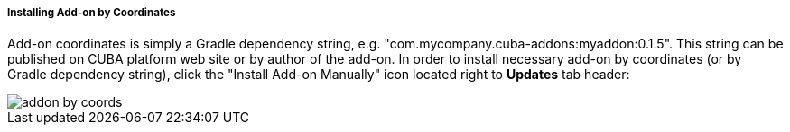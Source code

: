 :sourcesdir: ../../../../../source

[[addons_installing_by_coordinates]]
===== Installing Add-on by Coordinates

Add-on coordinates is simply a Gradle dependency string, e.g. "com.mycompany.cuba-addons:myaddon:0.1.5".
This string can be published on CUBA platform web site or by author of the add-on.
In order to install necessary add-on by coordinates (or by Gradle dependency string),
click the "Install Add-on Manually" icon located right to *Updates* tab header:

image::features/project/addon-by-coords.png[align="center"]
